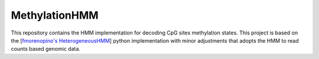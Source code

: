 ******
MethylationHMM
******
This repository contains the HMM implementation for decoding CpG sites methylation states. This project is based on the [`fmorenopino's HeterogeneousHMM <https://github.com/fmorenopino/HeterogeneousHMM#>`_] python implementation with minor adjustments that adopts the HMM to read counts based genomic data.